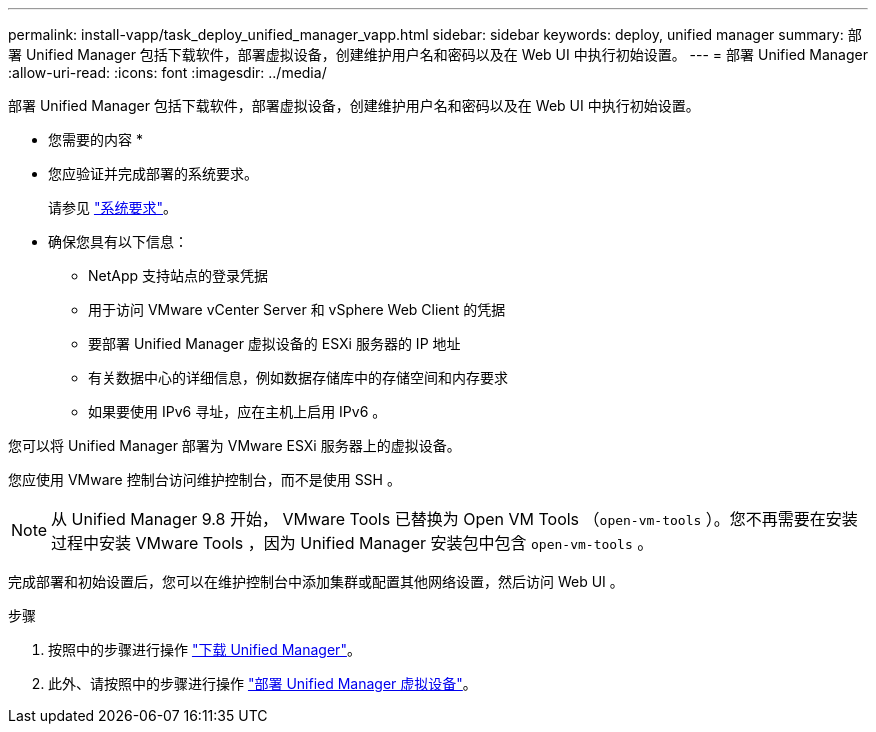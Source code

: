 ---
permalink: install-vapp/task_deploy_unified_manager_vapp.html 
sidebar: sidebar 
keywords: deploy, unified manager 
summary: 部署 Unified Manager 包括下载软件，部署虚拟设备，创建维护用户名和密码以及在 Web UI 中执行初始设置。 
---
= 部署 Unified Manager
:allow-uri-read: 
:icons: font
:imagesdir: ../media/


[role="lead"]
部署 Unified Manager 包括下载软件，部署虚拟设备，创建维护用户名和密码以及在 Web UI 中执行初始设置。

* 您需要的内容 *

* 您应验证并完成部署的系统要求。
+
请参见 link:concept_requirements_for_installing_unified_manager.html["系统要求"]。

* 确保您具有以下信息：
+
** NetApp 支持站点的登录凭据
** 用于访问 VMware vCenter Server 和 vSphere Web Client 的凭据
** 要部署 Unified Manager 虚拟设备的 ESXi 服务器的 IP 地址
** 有关数据中心的详细信息，例如数据存储库中的存储空间和内存要求
** 如果要使用 IPv6 寻址，应在主机上启用 IPv6 。




您可以将 Unified Manager 部署为 VMware ESXi 服务器上的虚拟设备。

您应使用 VMware 控制台访问维护控制台，而不是使用 SSH 。

[NOTE]
====
从 Unified Manager 9.8 开始， VMware Tools 已替换为 Open VM Tools （`open-vm-tools` ）。您不再需要在安装过程中安装 VMware Tools ，因为 Unified Manager 安装包中包含 `open-vm-tools` 。

====
完成部署和初始设置后，您可以在维护控制台中添加集群或配置其他网络设置，然后访问 Web UI 。

.步骤
. 按照中的步骤进行操作 link:task_download_unified_manager_ova_file.html["下载 Unified Manager"]。
. 此外、请按照中的步骤进行操作 link:task_deploy_unified_manager_virtual_appliance_vapp.html["部署 Unified Manager 虚拟设备"]。

